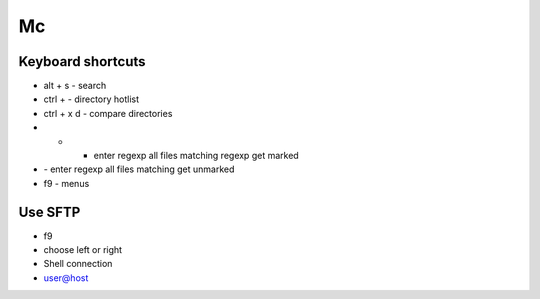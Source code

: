 ##
Mc
##

Keyboard shortcuts
==================

* alt + s - search
* ctrl + \ - directory hotlist
* ctrl + x d - compare directories
* + - enter regexp all files matching regexp get marked
* \ - enter regexp all files matching get unmarked
* f9 - menus


Use SFTP
========

* f9
* choose left or right
* Shell connection
* user@host
